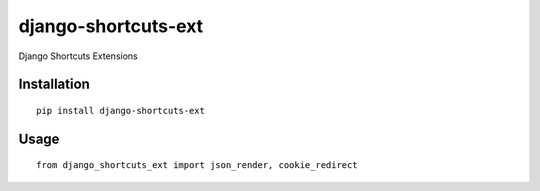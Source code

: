 ====================
django-shortcuts-ext
====================

Django Shortcuts Extensions

Installation
============

::

    pip install django-shortcuts-ext


Usage
=====

::

    from django_shortcuts_ext import json_render, cookie_redirect

